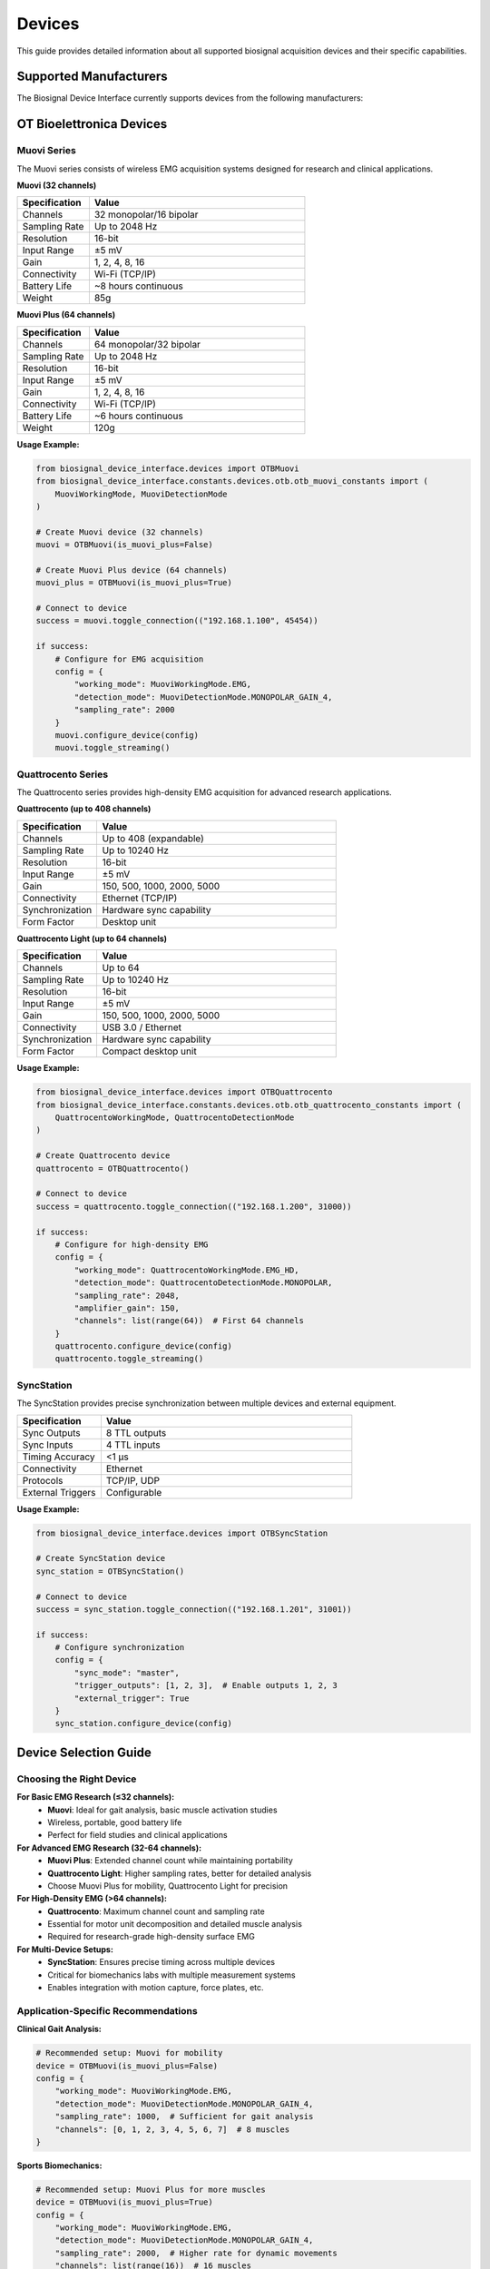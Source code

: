 =======
Devices
=======

This guide provides detailed information about all supported biosignal acquisition devices and their specific capabilities.

Supported Manufacturers
========================

The Biosignal Device Interface currently supports devices from the following manufacturers:

.. grid:: 1 1 1 1
    :gutter: 2

    .. grid-item-card:: 🏭 OT Bioelettronica
        
        Italian manufacturer specializing in high-quality EMG and biosignal acquisition systems.
        
        **Supported Devices:**
        - Muovi (32 channels)
        - Muovi Plus (64 channels)  
        - Quattrocento (up to 408 channels)
        - Quattrocento Light (up to 64 channels)
        - SyncStation (synchronization)

OT Bioelettronica Devices
==========================

Muovi Series
------------

The Muovi series consists of wireless EMG acquisition systems designed for research and clinical applications.

**Muovi (32 channels)**

.. list-table::
   :header-rows: 1
   :widths: 25 75

   * - Specification
     - Value
   * - Channels
     - 32 monopolar/16 bipolar
   * - Sampling Rate
     - Up to 2048 Hz
   * - Resolution
     - 16-bit
   * - Input Range
     - ±5 mV
   * - Gain
     - 1, 2, 4, 8, 16
   * - Connectivity
     - Wi-Fi (TCP/IP)
   * - Battery Life
     - ~8 hours continuous
   * - Weight
     - 85g

**Muovi Plus (64 channels)**

.. list-table::
   :header-rows: 1
   :widths: 25 75

   * - Specification
     - Value
   * - Channels
     - 64 monopolar/32 bipolar
   * - Sampling Rate
     - Up to 2048 Hz
   * - Resolution
     - 16-bit
   * - Input Range
     - ±5 mV
   * - Gain
     - 1, 2, 4, 8, 16
   * - Connectivity
     - Wi-Fi (TCP/IP)
   * - Battery Life
     - ~6 hours continuous
   * - Weight
     - 120g

**Usage Example:**

.. code-block:: python

    from biosignal_device_interface.devices import OTBMuovi
    from biosignal_device_interface.constants.devices.otb.otb_muovi_constants import (
        MuoviWorkingMode, MuoviDetectionMode
    )

    # Create Muovi device (32 channels)
    muovi = OTBMuovi(is_muovi_plus=False)
    
    # Create Muovi Plus device (64 channels)
    muovi_plus = OTBMuovi(is_muovi_plus=True)
    
    # Connect to device
    success = muovi.toggle_connection(("192.168.1.100", 45454))
    
    if success:
        # Configure for EMG acquisition
        config = {
            "working_mode": MuoviWorkingMode.EMG,
            "detection_mode": MuoviDetectionMode.MONOPOLAR_GAIN_4,
            "sampling_rate": 2000
        }
        muovi.configure_device(config)
        muovi.toggle_streaming()

Quattrocento Series
-------------------

The Quattrocento series provides high-density EMG acquisition for advanced research applications.

**Quattrocento (up to 408 channels)**

.. list-table::
   :header-rows: 1
   :widths: 25 75

   * - Specification
     - Value
   * - Channels
     - Up to 408 (expandable)
   * - Sampling Rate
     - Up to 10240 Hz
   * - Resolution
     - 16-bit
   * - Input Range
     - ±5 mV
   * - Gain
     - 150, 500, 1000, 2000, 5000
   * - Connectivity
     - Ethernet (TCP/IP)
   * - Synchronization
     - Hardware sync capability
   * - Form Factor
     - Desktop unit

**Quattrocento Light (up to 64 channels)**

.. list-table::
   :header-rows: 1
   :widths: 25 75

   * - Specification
     - Value
   * - Channels
     - Up to 64
   * - Sampling Rate
     - Up to 10240 Hz
   * - Resolution
     - 16-bit
   * - Input Range
     - ±5 mV
   * - Gain
     - 150, 500, 1000, 2000, 5000
   * - Connectivity
     - USB 3.0 / Ethernet
   * - Synchronization
     - Hardware sync capability
   * - Form Factor
     - Compact desktop unit

**Usage Example:**

.. code-block:: python

    from biosignal_device_interface.devices import OTBQuattrocento
    from biosignal_device_interface.constants.devices.otb.otb_quattrocento_constants import (
        QuattrocentoWorkingMode, QuattrocentoDetectionMode
    )

    # Create Quattrocento device
    quattrocento = OTBQuattrocento()
    
    # Connect to device
    success = quattrocento.toggle_connection(("192.168.1.200", 31000))
    
    if success:
        # Configure for high-density EMG
        config = {
            "working_mode": QuattrocentoWorkingMode.EMG_HD,
            "detection_mode": QuattrocentoDetectionMode.MONOPOLAR,
            "sampling_rate": 2048,
            "amplifier_gain": 150,
            "channels": list(range(64))  # First 64 channels
        }
        quattrocento.configure_device(config)
        quattrocento.toggle_streaming()

SyncStation
-----------

The SyncStation provides precise synchronization between multiple devices and external equipment.

.. list-table::
   :header-rows: 1
   :widths: 25 75

   * - Specification
     - Value
   * - Sync Outputs
     - 8 TTL outputs
   * - Sync Inputs
     - 4 TTL inputs
   * - Timing Accuracy
     - <1 μs
   * - Connectivity
     - Ethernet
   * - Protocols
     - TCP/IP, UDP
   * - External Triggers
     - Configurable

**Usage Example:**

.. code-block:: python

    from biosignal_device_interface.devices import OTBSyncStation

    # Create SyncStation device
    sync_station = OTBSyncStation()
    
    # Connect to device
    success = sync_station.toggle_connection(("192.168.1.201", 31001))
    
    if success:
        # Configure synchronization
        config = {
            "sync_mode": "master",
            "trigger_outputs": [1, 2, 3],  # Enable outputs 1, 2, 3
            "external_trigger": True
        }
        sync_station.configure_device(config)

Device Selection Guide
======================

Choosing the Right Device
-------------------------

**For Basic EMG Research (≤32 channels):**
    - **Muovi**: Ideal for gait analysis, basic muscle activation studies
    - Wireless, portable, good battery life
    - Perfect for field studies and clinical applications

**For Advanced EMG Research (32-64 channels):**
    - **Muovi Plus**: Extended channel count while maintaining portability
    - **Quattrocento Light**: Higher sampling rates, better for detailed analysis
    - Choose Muovi Plus for mobility, Quattrocento Light for precision

**For High-Density EMG (>64 channels):**
    - **Quattrocento**: Maximum channel count and sampling rate
    - Essential for motor unit decomposition and detailed muscle analysis
    - Required for research-grade high-density surface EMG

**For Multi-Device Setups:**
    - **SyncStation**: Ensures precise timing across multiple devices
    - Critical for biomechanics labs with multiple measurement systems
    - Enables integration with motion capture, force plates, etc.

Application-Specific Recommendations
------------------------------------

**Clinical Gait Analysis:**

.. code-block:: python

    # Recommended setup: Muovi for mobility
    device = OTBMuovi(is_muovi_plus=False)
    config = {
        "working_mode": MuoviWorkingMode.EMG,
        "detection_mode": MuoviDetectionMode.MONOPOLAR_GAIN_4,
        "sampling_rate": 1000,  # Sufficient for gait analysis
        "channels": [0, 1, 2, 3, 4, 5, 6, 7]  # 8 muscles
    }

**Sports Biomechanics:**

.. code-block:: python

    # Recommended setup: Muovi Plus for more muscles
    device = OTBMuovi(is_muovi_plus=True)
    config = {
        "working_mode": MuoviWorkingMode.EMG,
        "detection_mode": MuoviDetectionMode.MONOPOLAR_GAIN_4,
        "sampling_rate": 2000,  # Higher rate for dynamic movements
        "channels": list(range(16))  # 16 muscles
    }

**Motor Unit Research:**

.. code-block:: python

    # Recommended setup: Quattrocento for high-density
    device = OTBQuattrocento()
    config = {
        "working_mode": QuattrocentoWorkingMode.EMG_HD,
        "detection_mode": QuattrocentoDetectionMode.MONOPOLAR,
        "sampling_rate": 2048,  # High sampling rate
        "amplifier_gain": 150,
        "channels": list(range(64))  # High-density grid
    }

Device Comparison
=================

.. list-table::
   :header-rows: 1
   :widths: 20 15 15 15 15 20

   * - Feature
     - Muovi
     - Muovi Plus
     - Quattrocento Light
     - Quattrocento
     - Best For
   * - Channels
     - 32
     - 64
     - 64
     - 408
     - More = better resolution
   * - Portability
     - ⭐⭐⭐⭐⭐
     - ⭐⭐⭐⭐
     - ⭐⭐
     - ⭐
     - Field studies
   * - Sampling Rate
     - 2048 Hz
     - 2048 Hz
     - 10240 Hz
     - 10240 Hz
     - Research precision
   * - Battery Life
     - 8h
     - 6h
     - N/A
     - N/A
     - Long recordings
   * - Price Range
     - €€
     - €€€
     - €€€€
     - €€€€€
     - Budget considerations

Connection Types
================

TCP/IP (Ethernet/Wi-Fi)
------------------------

Most OT Bioelettronica devices use TCP/IP for communication:

.. code-block:: python

    # Standard TCP/IP connection
    device.toggle_connection(("192.168.1.100", 45454))
    
    # Check connection status
    if device.is_connected():
        print("Device connected successfully")

**Network Configuration:**

- Devices typically use static IP addresses
- Default ports: 45454 (Muovi), 31000 (Quattrocento)
- Ensure firewall allows communication
- Use dedicated network for best performance

USB (Quattrocento Light)
-------------------------

Some devices support USB connectivity:

.. code-block:: python

    # USB connection (device-specific)
    device.toggle_connection("USB")

Serial Communication
--------------------

For legacy devices or special configurations:

.. code-block:: python

    # Serial connection
    device.toggle_connection(("COM3", 115200))  # Windows
    device.toggle_connection(("/dev/ttyUSB0", 115200))  # Linux

Troubleshooting Device Issues
=============================

Connection Problems
-------------------

**Cannot Connect to Device:**

1. Check IP address and port
2. Verify network connectivity
3. Ensure device is powered on
4. Check firewall settings
5. Try different network interface

.. code-block:: python

    # Test network connectivity
    import socket
    
    def test_connection(ip, port):
        try:
            sock = socket.socket(socket.AF_INET, socket.SOCK_STREAM)
            sock.settimeout(5)
            result = sock.connect_ex((ip, port))
            sock.close()
            return result == 0
        except:
            return False
    
    if test_connection("192.168.1.100", 45454):
        print("Network connection OK")
    else:
        print("Cannot reach device")

**Intermittent Disconnections:**

1. Check Wi-Fi signal strength (wireless devices)
2. Verify power supply stability
3. Reduce network traffic
4. Update device firmware

Data Quality Issues
-------------------

**Noisy Signals:**

1. Check electrode placement and skin preparation
2. Verify gain settings are appropriate
3. Enable hardware filters if available
4. Check for electromagnetic interference

**Missing Data:**

1. Verify sampling rate settings
2. Check buffer sizes
3. Ensure adequate processing power
4. Monitor network bandwidth

**Synchronization Issues:**

1. Use SyncStation for multi-device setups
2. Check system clock synchronization
3. Verify trigger signal connections
4. Monitor timing accuracy

Device Maintenance
==================

Regular Maintenance
-------------------

**Hardware:**
- Clean device housing regularly
- Check cable connections
- Inspect electrodes and connectors
- Calibrate devices annually

**Software:**
- Keep firmware updated
- Update device drivers
- Backup configuration settings
- Monitor performance metrics

**Network:**
- Verify IP address assignments
- Check network performance
- Update network drivers
- Monitor bandwidth usage

Best Practices
==============

1. **Always test connections before important recordings**
2. **Use appropriate sampling rates for your application**
3. **Configure devices consistently across sessions**
4. **Document device settings for reproducibility**
5. **Implement proper error handling in your applications**
6. **Regular calibration and maintenance schedules**
7. **Keep spare cables and electrodes available**

For more detailed troubleshooting, see the :doc:`troubleshooting` guide. 